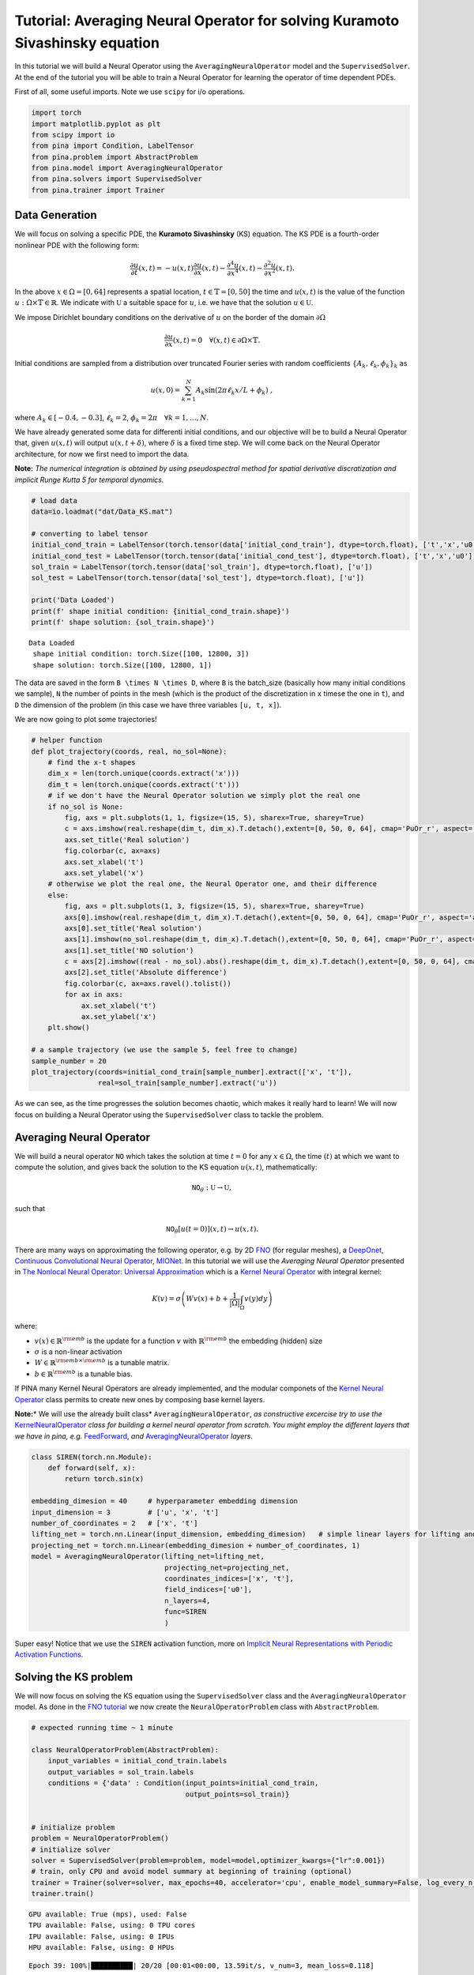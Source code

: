 Tutorial: Averaging Neural Operator for solving Kuramoto Sivashinsky equation
=============================================================================

In this tutorial we will build a Neural Operator using the
``AveragingNeuralOperator`` model and the ``SupervisedSolver``. At the
end of the tutorial you will be able to train a Neural Operator for
learning the operator of time dependent PDEs.

First of all, some useful imports. Note we use ``scipy`` for i/o
operations.

.. code:: ipython3

    import torch
    import matplotlib.pyplot as plt
    from scipy import io
    from pina import Condition, LabelTensor
    from pina.problem import AbstractProblem
    from pina.model import AveragingNeuralOperator
    from pina.solvers import SupervisedSolver
    from pina.trainer import Trainer

Data Generation
---------------

We will focus on solving a specific PDE, the **Kuramoto Sivashinsky**
(KS) equation. The KS PDE is a fourth-order nonlinear PDE with the
following form:

.. math::


   \frac{\partial u}{\partial t}(x,t) = -u(x,t)\frac{\partial u}{\partial x}(x,t)- \frac{\partial^{4}u}{\partial x^{4}}(x,t) - \frac{\partial^{2}u}{\partial x^{2}}(x,t).

In the above :math:`x\in \Omega=[0, 64]` represents a spatial location,
:math:`t\in\mathbb{T}=[0,50]` the time and :math:`u(x, t)` is the value
of the function :math:`u:\Omega \times\mathbb{T}\in\mathbb{R}`. We
indicate with :math:`\mathbb{U}` a suitable space for :math:`u`, i.e. we
have that the solution :math:`u\in\mathbb{U}`.

We impose Dirichlet boundary conditions on the derivative of :math:`u`
on the border of the domain :math:`\partial \Omega`

.. math::


   \frac{\partial u}{\partial x}(x,t)=0 \quad \forall (x,t)\in \partial \Omega\times\mathbb{T}.
    

Initial conditions are sampled from a distribution over truncated
Fourier series with random coefficients
:math:`\{A_k, \ell_k, \phi_k\}_k` as

.. math::


       u(x,0) = \sum_{k=1}^N A_k \sin(2 \pi \ell_k x / L + \phi_k) \ ,

where :math:`A_k \in [-0.4, -0.3]`, :math:`\ell_k = 2`,
:math:`\phi_k = 2\pi \quad \forall k=1,\dots,N`.

We have already generated some data for differenti initial conditions,
and our objective will be to build a Neural Operator that, given
:math:`u(x, t)` will output :math:`u(x, t+\delta)`, where :math:`\delta`
is a fixed time step. We will come back on the Neural Operator
architecture, for now we first need to import the data.

**Note:** *The numerical integration is obtained by using pseudospectral
method for spatial derivative discratization and implicit Runge Kutta 5
for temporal dynamics.*

.. code:: ipython3

    # load data
    data=io.loadmat("dat/Data_KS.mat")
    
    # converting to label tensor
    initial_cond_train = LabelTensor(torch.tensor(data['initial_cond_train'], dtype=torch.float), ['t','x','u0'])
    initial_cond_test = LabelTensor(torch.tensor(data['initial_cond_test'], dtype=torch.float), ['t','x','u0'])
    sol_train = LabelTensor(torch.tensor(data['sol_train'], dtype=torch.float), ['u'])
    sol_test = LabelTensor(torch.tensor(data['sol_test'], dtype=torch.float), ['u'])
    
    print('Data Loaded')
    print(f' shape initial condition: {initial_cond_train.shape}')
    print(f' shape solution: {sol_train.shape}')


.. parsed-literal::

    Data Loaded
     shape initial condition: torch.Size([100, 12800, 3])
     shape solution: torch.Size([100, 12800, 1])


The data are saved in the form ``B \times N \times D``, where ``B`` is
the batch_size (basically how many initial conditions we sample), ``N``
the number of points in the mesh (which is the product of the
discretization in ``x`` timese the one in ``t``), and ``D`` the
dimension of the problem (in this case we have three variables
``[u, t, x]``).

We are now going to plot some trajectories!

.. code:: ipython3

    # helper function
    def plot_trajectory(coords, real, no_sol=None):
        # find the x-t shapes
        dim_x = len(torch.unique(coords.extract('x')))
        dim_t = len(torch.unique(coords.extract('t')))
        # if we don't have the Neural Operator solution we simply plot the real one
        if no_sol is None:
            fig, axs = plt.subplots(1, 1, figsize=(15, 5), sharex=True, sharey=True)
            c = axs.imshow(real.reshape(dim_t, dim_x).T.detach(),extent=[0, 50, 0, 64], cmap='PuOr_r', aspect='auto')
            axs.set_title('Real solution')
            fig.colorbar(c, ax=axs)
            axs.set_xlabel('t')
            axs.set_ylabel('x')
        # otherwise we plot the real one, the Neural Operator one, and their difference
        else:
            fig, axs = plt.subplots(1, 3, figsize=(15, 5), sharex=True, sharey=True)
            axs[0].imshow(real.reshape(dim_t, dim_x).T.detach(),extent=[0, 50, 0, 64], cmap='PuOr_r', aspect='auto')
            axs[0].set_title('Real solution')
            axs[1].imshow(no_sol.reshape(dim_t, dim_x).T.detach(),extent=[0, 50, 0, 64], cmap='PuOr_r', aspect='auto')
            axs[1].set_title('NO solution')
            c = axs[2].imshow((real - no_sol).abs().reshape(dim_t, dim_x).T.detach(),extent=[0, 50, 0, 64], cmap='PuOr_r', aspect='auto')
            axs[2].set_title('Absolute difference')
            fig.colorbar(c, ax=axs.ravel().tolist())
            for ax in axs:
                ax.set_xlabel('t')
                ax.set_ylabel('x')
        plt.show()
    
    # a sample trajectory (we use the sample 5, feel free to change)
    sample_number = 20
    plot_trajectory(coords=initial_cond_train[sample_number].extract(['x', 't']),
                    real=sol_train[sample_number].extract('u'))




.. image:: tutorial_files/tutorial_5_0.png


As we can see, as the time progresses the solution becomes chaotic,
which makes it really hard to learn! We will now focus on building a
Neural Operator using the ``SupervisedSolver`` class to tackle the
problem.

Averaging Neural Operator
-------------------------

We will build a neural operator :math:`\texttt{NO}` which takes the
solution at time :math:`t=0` for any :math:`x\in\Omega`, the time
:math:`(t)` at which we want to compute the solution, and gives back the
solution to the KS equation :math:`u(x, t)`, mathematically:

.. math::


   \texttt{NO}_\theta : \mathbb{U} \rightarrow  \mathbb{U},

such that

.. math::


   \texttt{NO}_\theta[u(t=0)](x, t) \rightarrow  u(x, t).

There are many ways on approximating the following operator, e.g. by 2D
`FNO <https://mathlab.github.io/PINA/_rst/models/fno.html>`__ (for
regular meshes), a
`DeepOnet <https://mathlab.github.io/PINA/_rst/models/deeponet.html>`__,
`Continuous Convolutional Neural
Operator <https://mathlab.github.io/PINA/_rst/layers/convolution.html>`__,
`MIONet <https://mathlab.github.io/PINA/_rst/models/mionet.html>`__. In
this tutorial we will use the *Averaging Neural Operator* presented in
`The Nonlocal Neural Operator: Universal
Approximation <https://arxiv.org/abs/2304.13221>`__ which is a `Kernel
Neural
Operator <https://mathlab.github.io/PINA/_rst/models/base_no.html>`__
with integral kernel:

.. math::


   K(v) = \sigma\left(Wv(x) + b + \frac{1}{|\Omega|}\int_\Omega v(y)dy\right)

where:

-  :math:`v(x)\in\mathbb{R}^{\rm{emb}}` is the update for a function
   :math:`v` with :math:`\mathbb{R}^{\rm{emb}}` the embedding (hidden)
   size
-  :math:`\sigma` is a non-linear activation
-  :math:`W\in\mathbb{R}^{\rm{emb}\times\rm{emb}}` is a tunable matrix.
-  :math:`b\in\mathbb{R}^{\rm{emb}}` is a tunable bias.

If PINA many Kernel Neural Operators are already implemented, and the
modular componets of the `Kernel Neural
Operator <https://mathlab.github.io/PINA/_rst/models/base_no.html>`__
class permits to create new ones by composing base kernel layers.

**Note:**\ \* We will use the already built class\*
``AveragingNeuralOperator``, *as constructive excercise try to use the*
`KernelNeuralOperator <https://mathlab.github.io/PINA/_rst/models/base_no.html>`__
*class for building a kernel neural operator from scratch. You might
employ the different layers that we have in pina, e.g.*
`FeedForward <https://mathlab.github.io/PINA/_rst/models/fnn.html>`__,
*and*
`AveragingNeuralOperator <https://mathlab.github.io/PINA/_rst/layers/avno_layer.html>`__
*layers*.

.. code:: ipython3

    class SIREN(torch.nn.Module):
        def forward(self, x):
            return torch.sin(x)
        
    embedding_dimesion = 40     # hyperparameter embedding dimension
    input_dimension = 3         # ['u', 'x', 't']
    number_of_coordinates = 2   # ['x', 't']
    lifting_net = torch.nn.Linear(input_dimension, embedding_dimesion)   # simple linear layers for lifting and projecting nets
    projecting_net = torch.nn.Linear(embedding_dimesion + number_of_coordinates, 1)
    model = AveragingNeuralOperator(lifting_net=lifting_net,
                                    projecting_net=projecting_net,
                                    coordinates_indices=['x', 't'],
                                    field_indices=['u0'],
                                    n_layers=4,
                                    func=SIREN
                                    ) 

Super easy! Notice that we use the ``SIREN`` activation function, more
on `Implicit Neural Representations with Periodic Activation
Functions <https://arxiv.org/abs/2006.09661>`__.

Solving the KS problem
----------------------

We will now focus on solving the KS equation using the
``SupervisedSolver`` class and the ``AveragingNeuralOperator`` model. As
done in the `FNO
tutorial <https://github.com/mathLab/PINA/blob/master/tutorials/tutorial5/tutorial.ipynb>`__
we now create the ``NeuralOperatorProblem`` class with
``AbstractProblem``.

.. code:: ipython3

    # expected running time ~ 1 minute
    
    class NeuralOperatorProblem(AbstractProblem):
        input_variables = initial_cond_train.labels
        output_variables = sol_train.labels
        conditions = {'data' : Condition(input_points=initial_cond_train, 
                                         output_points=sol_train)}
    
    
    # initialize problem
    problem = NeuralOperatorProblem()
    # initialize solver
    solver = SupervisedSolver(problem=problem, model=model,optimizer_kwargs={"lr":0.001})
    # train, only CPU and avoid model summary at beginning of training (optional)
    trainer = Trainer(solver=solver, max_epochs=40, accelerator='cpu', enable_model_summary=False, log_every_n_steps=-1, batch_size=5) # we train on CPU and avoid model summary at beginning of training (optional)
    trainer.train()



.. parsed-literal::

    GPU available: True (mps), used: False
    TPU available: False, using: 0 TPU cores
    IPU available: False, using: 0 IPUs
    HPU available: False, using: 0 HPUs


.. parsed-literal::

    Epoch 39: 100%|██████████| 20/20 [00:01<00:00, 13.59it/s, v_num=3, mean_loss=0.118]

.. parsed-literal::

    `Trainer.fit` stopped: `max_epochs=40` reached.


.. parsed-literal::

    Epoch 39: 100%|██████████| 20/20 [00:01<00:00, 13.56it/s, v_num=3, mean_loss=0.118]


We can now see some plots for the solutions

.. code:: ipython3

    sample_number = 2
    no_sol = solver(initial_cond_test)
    plot_trajectory(coords=initial_cond_test[sample_number].extract(['x', 't']),
                    real=sol_test[sample_number].extract('u'),
                    no_sol=no_sol[5])



.. image:: tutorial_files/tutorial_11_0.png


As we can see we can obtain nice result considering the small trainint
time and the difficulty of the problem! Let’s see how the training and
testing error:

.. code:: ipython3

    from pina.loss import PowerLoss
    
    error_metric = PowerLoss(p=2)                                                   # we use the MSE loss
    
    with torch.no_grad():
        no_sol_train = solver(initial_cond_train)
        err_train = error_metric(sol_train.extract('u'), no_sol_train).mean()       # we average the error over trajectories
        no_sol_test = solver(initial_cond_test)
        err_test = error_metric(sol_test.extract('u'),no_sol_test).mean()           # we average the error over trajectories
        print(f'Training error: {float(err_train):.3f}')
        print(f'Testing error: {float(err_test):.3f}')


.. parsed-literal::

    Training error: 0.128
    Testing error: 0.119


as we can see the error is pretty small, which agrees with what we can
see from the previous plots.

What’s next?
------------

Now you know how to solve a time dependent neural operator problem in
**PINA**! There are multiple directions you can go now:

1. Train the network for longer or with different layer sizes and assert
   the finaly accuracy

2. We left a more challenging dataset
   `Data_KS2.mat <https://github.com/mathLab/PINA/tree/master/tutorials/tutorial10/Data_KS2.mat>`__ where
   :math:`A_k \in [-0.5, 0.5]`, :math:`\ell_k \in [1, 2, 3]`,
   :math:`\phi_k \in [0, 2\pi]` for loger training

3. Compare the performance between the different neural operators (you
   can even try to implement your favourite one!)
